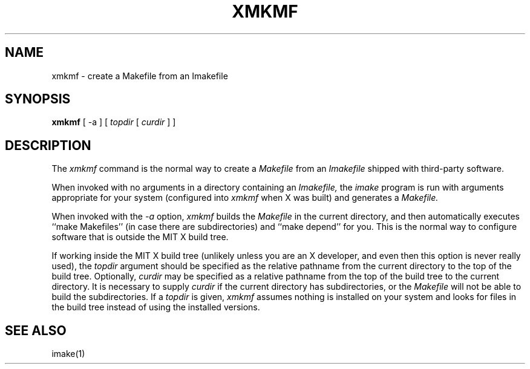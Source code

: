 .\" $XConsortium: xmkmf.man,v 1.1 91/07/29 20:48:54 gildea Exp $
.TH XMKMF 1 "Release 5" "X Version 11"
.SH NAME
xmkmf \- create a Makefile from an Imakefile
.SH SYNOPSIS
.B xmkmf
[ -a ] [
.I topdir
[
.I curdir
] ]
.SH DESCRIPTION
The
.I xmkmf
command is the normal way to create a
.I Makefile 
from an
.I Imakefile
shipped with third-party software.
.PP
When invoked with no arguments in a directory containing an
.I Imakefile,
the
.I imake
program is run with arguments appropriate for your system
(configured into
.I xmkmf
when X was built) and generates a
.I Makefile.
.PP
When invoked with the
.I \-a
option,
.I xmkmf
builds the
.I Makefile
in the current directory, and then automatically executes
``make Makefiles'' (in case there are subdirectories)
and ``make depend'' for you.
This is the normal way to configure software that is outside
the MIT X build tree.
.PP
If working inside the MIT X build tree (unlikely unless you are an X
developer, and even then this option is never really used), the
.I topdir
argument should be specified as the relative pathname from the
current directory to the top of the build tree.  Optionally,
.I curdir
may be specified as a relative pathname from the top of the build
tree to the current directory.  It is necessary to supply
.I curdir
if the current directory has subdirectories, or the
.I Makefile
will not be able to build the subdirectories.
If a
.I topdir
is given,
.I xmkmf
assumes nothing is installed on your system and looks for files in
the build tree instead of using the installed versions.
.SH "SEE ALSO"
imake(1)
